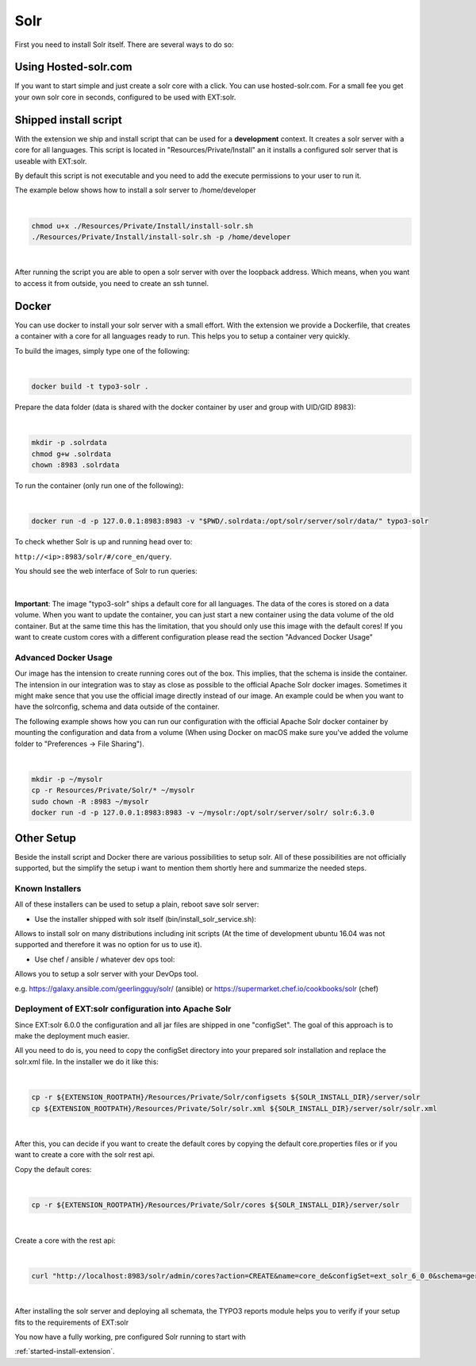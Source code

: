 .. highlight:: bash

.. _started-solr:

Solr
====

First you need to install Solr itself. There are several ways to do so:

Using Hosted-solr.com
---------------------

If you want to start simple and just create a solr core with a click. You can use hosted-solr.com. For a small fee you get your own solr core in seconds, configured to be used with EXT:solr.

Shipped install script
----------------------

With the extension we ship and install script that can be used for a **development** context. It creates a solr server with a core for all languages.
This script is located in "Resources/Private/Install" an it installs a configured solr server that is useable with EXT:solr.

By default this script is not executable and you need to add the execute permissions to your user to run it.

The example below shows how to install a solr server to /home/developer

|

.. code-block:: bash

    chmod u+x ./Resources/Private/Install/install-solr.sh
    ./Resources/Private/Install/install-solr.sh -p /home/developer

|

After running the script you are able to open a solr server with over the loopback address. Which means, when you want to access it from outside, you need to create an ssh tunnel.

Docker
------

You can use docker to install your solr server with a small effort. With the extension we provide a Dockerfile, that creates a container with a core for all languages ready to run.
This helps you to setup a container very quickly.

To build the images, simply type one of the following:

|

.. code-block:: bash

    docker build -t typo3-solr .

Prepare the data folder (data is shared with the docker container by user and group with UID/GID 8983):

|

.. code-block:: bash

    mkdir -p .solrdata
    chmod g+w .solrdata
    chown :8983 .solrdata

To run the container (only run one of the following):

|

.. code-block:: bash

    docker run -d -p 127.0.0.1:8983:8983 -v "$PWD/.solrdata:/opt/solr/server/solr/data/" typo3-solr

To check whether Solr is up and running head over to:

``http://<ip>:8983/solr/#/core_en/query``.

You should see the web interface of Solr to run queries:

.. figure:: ../Images/GettingStarted/solr-query-webinterface.png

|

**Important**: The image "typo3-solr" ships a default core for all languages. The data of the cores is stored on a data volume. When you want to update the container, you can just start a new container using the data volume of the old container. But at the same time this has the limitation, that you should only use this image with the default cores! If you want to create custom cores with a different configuration please read the section "Advanced Docker Usage"

Advanced Docker Usage
^^^^^^^^^^^^^^^^^^^^^

Our image has the intension to create running cores out of the box. This implies, that the schema is inside the container.
The intension in our integration was to stay as close as possible to the official Apache Solr docker images. Sometimes it might make
sence that you use the official image directly instead of our image. An example could be when you want to have the solrconfig, schema and data outside of the container.

The following example shows how you can run our configuration with the official Apache Solr docker container by mounting the configuration and data from a volume (When using Docker on macOS make sure you've added the volume folder to "Preferences -> File Sharing").

|

.. code-block:: bash

    mkdir -p ~/mysolr
    cp -r Resources/Private/Solr/* ~/mysolr
    sudo chown -R :8983 ~/mysolr
    docker run -d -p 127.0.0.1:8983:8983 -v ~/mysolr:/opt/solr/server/solr/ solr:6.3.0


Other Setup
-----------

Beside the install script and Docker there are various possibilities to setup solr. All of these possibilities are not
officially supported, but the simplify the setup i want to mention them shortly here and summarize the needed steps.

Known Installers
^^^^^^^^^^^^^^^^

All of these installers can be used to setup a plain, reboot save solr server:

* Use the installer shipped with solr itself (bin/install_solr_service.sh):

Allows to install solr on many distributions including init scripts (At the time of development ubuntu 16.04 was not supported and therefore it was no option for us to use it).

* Use chef / ansible / whatever dev ops tool:

Allows you to setup a solr server with your DevOps tool.

e.g. https://galaxy.ansible.com/geerlingguy/solr/ (ansible) or https://supermarket.chef.io/cookbooks/solr (chef)

Deployment of EXT:solr configuration into Apache Solr
^^^^^^^^^^^^^^^^^^^^^^^^^^^^^^^^^^^^^^^^^^^^^^^^^^^^^

Since EXT:solr 6.0.0 the configuration and all jar files are shipped in one "configSet". The goal of this approach is to make the deployment much easier.

All you need to do is, you need to copy the configSet directory into your prepared solr installation and replace the solr.xml file. In the installer we do it like this:

|

.. code-block:: bash

    cp -r ${EXTENSION_ROOTPATH}/Resources/Private/Solr/configsets ${SOLR_INSTALL_DIR}/server/solr
    cp ${EXTENSION_ROOTPATH}/Resources/Private/Solr/solr.xml ${SOLR_INSTALL_DIR}/server/solr/solr.xml

|

After this, you can decide if you want to create the default cores by copying the default core.properties files or if you want to create a core with the solr rest api.

Copy the default cores:

|

.. code-block:: bash

    cp -r ${EXTENSION_ROOTPATH}/Resources/Private/Solr/cores ${SOLR_INSTALL_DIR}/server/solr

|

Create a core with the rest api:

|

.. code-block:: bash

    curl "http://localhost:8983/solr/admin/cores?action=CREATE&name=core_de&configSet=ext_solr_6_0_0&schema=german/schema.xml&dataDir=../../data/german"

|

After installing the solr server and deploying all schemata, the TYPO3 reports module helps you to verify if your setup fits to the requirements of EXT:solr

You now have a fully working, pre configured Solr running to start with

:ref:`started-install-extension`.
